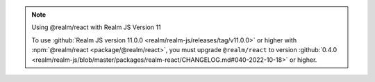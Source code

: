 .. note:: Using @realm/react with Realm JS Version 11

   To use :github:`Realm JS version 11.0.0
   <realm/realm-js/releases/tag/v11.0.0>` or higher with :npm:`@realm/react
   <package/@realm/react>`, you must upgrade ``@realm/react`` to version
   :github:`0.4.0 <realm/realm-js/blob/master/packages/realm-react/CHANGELOG.md#040-2022-10-18>`
   or higher.
